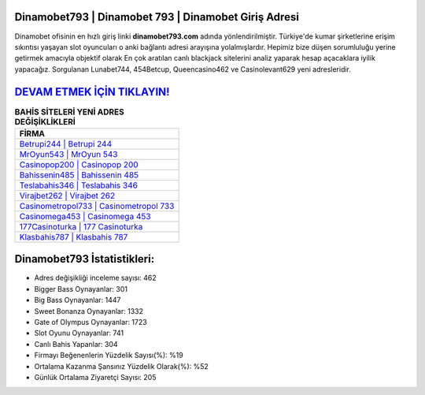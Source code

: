 ﻿Dinamobet793 | Dinamobet 793 | Dinamobet Giriş Adresi
===================================

.. image:: images/dinamobet-giris.jpg
   :width: 600
   
Dinamobet ofisinin en hızlı giriş linki **dinamobet793.com** adında yönlendirilmiştir. Türkiye'de kumar şirketlerine erişim sıkıntısı yaşayan slot oyuncuları o anki bağlantı adresi arayışına yolalmışlardır. Hepimiz bize düşen sorumluluğu yerine getirmek amacıyla objektif olarak En çok aratılan canlı blackjack sitelerini analiz yaparak hesap açacaklara iyilik yapacağız. Sorgulanan Lunabet744, 454Betcup, Queencasino462 ve Casinolevant629 yeni adresleridir.

`DEVAM ETMEK İÇİN TIKLAYIN! <https://cutt.ly/QwVVg2Vk>`_
==============

.. list-table:: **BAHİS SİTELERİ YENİ ADRES DEĞİŞİKLİKLERİ**
   :widths: 100
   :header-rows: 1

   * - FİRMA
   * - `Betrupi244 | Betrupi 244 <betrupi244-betrupi-244-betrupi-giris-adresi.html>`_
   * - `MrOyun543 | MrOyun 543 <mroyun543-mroyun-543-mroyun-giris-adresi.html>`_
   * - `Casinopop200 | Casinopop 200 <casinopop200-casinopop-200-casinopop-giris-adresi.html>`_	 
   * - `Bahissenin485 | Bahissenin 485 <bahissenin485-bahissenin-485-bahissenin-giris-adresi.html>`_	 
   * - `Teslabahis346 | Teslabahis 346 <teslabahis346-teslabahis-346-teslabahis-giris-adresi.html>`_ 
   * - `Virajbet262 | Virajbet 262 <virajbet262-virajbet-262-virajbet-giris-adresi.html>`_
   * - `Casinometropol733 | Casinometropol 733 <casinometropol733-casinometropol-733-casinometropol-giris-adresi.html>`_	 
   * - `Casinomega453 | Casinomega 453 <casinomega453-casinomega-453-casinomega-giris-adresi.html>`_
   * - `177Casinoturka | 177 Casinoturka <177casinoturka-177-casinoturka-casinoturka-giris-adresi.html>`_
   * - `Klasbahis787 | Klasbahis 787 <klasbahis787-klasbahis-787-klasbahis-giris-adresi.html>`_
	 
Dinamobet793 İstatistikleri:
===================================	 
* Adres değişikliği inceleme sayısı: 462
* Bigger Bass Oynayanlar: 301
* Big Bass Oynayanlar: 1447
* Sweet Bonanza Oynayanlar: 1332
* Gate of Olympus Oynayanlar: 1723
* Slot Oyunu Oynayanlar: 741
* Canlı Bahis Yapanlar: 304
* Firmayı Beğenenlerin Yüzdelik Sayısı(%): %19
* Ortalama Kazanma Şansınız Yüzdelik Olarak(%): %52
* Günlük Ortalama Ziyaretçi Sayısı: 205
